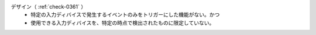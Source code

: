 デザイン（ :ref:`check-0361` ）
   *  特定の入力ディバイスで発生するイベントのみをトリガーにした機能がない。かつ
   *  使用できる入力ディバイスを、特定の時点で検出されたものに限定していない。

